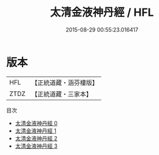 #+TITLE: 太清金液神丹經 / HFL

#+DATE: 2015-08-29 00:55:23.016417
* 版本
 |       HFL|【正統道藏・涵芬樓版】|
 |      ZTDZ|【正統道藏・三家本】|
目次
 - [[file:KR5c0278_000.txt][太清金液神丹經 0]]
 - [[file:KR5c0278_001.txt][太清金液神丹經 1]]
 - [[file:KR5c0278_002.txt][太清金液神丹經 2]]
 - [[file:KR5c0278_003.txt][太清金液神丹經 3]]

